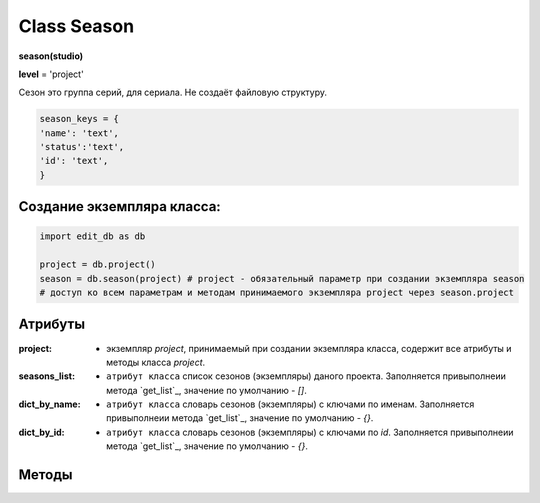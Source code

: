 Class Season
============

**season(studio)**

**level** = 'project'

Сезон это группа серий, для сериала. Не создаёт файловую структуру.

.. code-block:: python

  season_keys = {
  'name': 'text',
  'status':'text',
  'id': 'text',
  }
  
Создание экземпляра класса:
---------------------------

.. code-block:: python
  
  import edit_db as db
  
  project = db.project()
  season = db.season(project) # project - обязательный параметр при создании экземпляра season
  # доступ ко всем параметрам и методам принимаемого экземпляра project через season.project
  
Атрибуты
--------

:project: - экземпляр *project*, принимаемый при создании экземпляра класса, содержит все атрибуты и методы класса *project*.

:seasons_list: - ``атрибут класса`` список сезонов (экземпляры) даного проекта. Заполняется привыполнеии метода `get_list`_, значение по умолчанию - *[]*.

:dict_by_name: - ``атрибут класса`` словарь сезонов (экземпляры) с ключами по именам. Заполняется привыполнеии метода `get_list`_, значение по умолчанию - *{}*.

:dict_by_id: - ``атрибут класса`` словарь сезонов (экземпляры) с ключами по *id*. Заполняется привыполнеии метода `get_list`_, значение по умолчанию - *{}*.

Методы
------

.. py:function:: init(name[, new=True])

  инициализация (заполнение полей по *season_keys*) по имени.

  **Параметры:**

  * **name** (*str*) - имя серии
  * **new** (*bool*) - если *True* - вернёт новый экземпляр, если *False* - инициализирует текущий
  * **return:**
      :если new = *True*: - season (экземпляр), *None* (при отсутствии данного сезона) 
      :если new = *False*: - (*True, 'Ok!'*) или (*False, коммент*)

.. py:function:: init_by_keys(keys[, new=True])

  инициализация (заполнение полей по *season_keys*) по словарю.

  **Параметры:**

  * **keys** (*dict*) словарь по *season_keys*
  * **new** (*bool*) - если *True* - вернёт новый экземпляр, если *False* - инициализирует текущий
  * **return**
      :если new = *True*: - season (экземпляр)
      :если new = *False*: - (*True, 'Ok!'*) или (*False, коммент*)

.. py:function:: create(name)

  создаёт сезон.

  **Параметры:**

  * **name** (*str*) - имя сезона, должно быть уникально, иначе будет ошибка
  * **return** - (*True, season (экземпляр)*) или (*False, comment*)

.. py:function:: get_list([status='all'])

  возвращает список сезонов (экземпляры). заполняет ``атрибуты класса``: **seasons_list**, **dict_by_name**, **dict_by_id**. (см. `Атрибуты`_ )

  **Параметры:**

  * **status** (*str*) - значения из *['all', 'active', 'none']*
  * **return** - (*True, [список сезонов - экземпляры]*) или (*False, comment*)

.. py:function:: rename(new_name)

  переименовывает текущий сезон.

  **Параметры:**

  * **new_name** (*str*) - новое имя сезона
  * **return** - (*True, 'ok'*) или (*False, comment*)

.. py:function:: stop()

  деактивация текущего сезона. Замена статуса на *'none'*.

  **Параметры:**

  * **name** (*str*) - имя сезона
  * **return** - (*True, 'ok'*) или (*False, comment*)

.. py:function:: start()

  активация текущего сезона. Замена статуса на *'active'*.

  **Параметры:**

  * **name** (*str*) - имя сезона
  * **return** - (*True, 'ok'*) или (*False, comment*)

